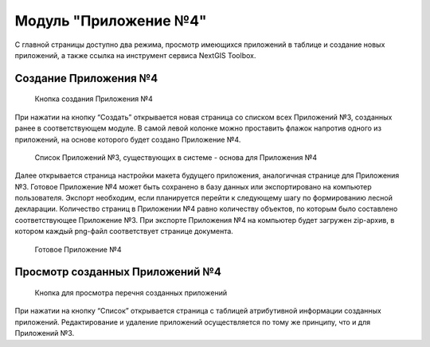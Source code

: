 .. sectionauthor:: Ekaterina Petrunenko <ekaterina.petrunenko@nextgis.com>

Модуль "Приложение №4"
=========================

С главной страницы доступно два режима, просмотр имеющихся приложений в таблице и создание новых приложений, а также ссылка на инструмент сервиса NextGIS Toolbox.


.. _les_create_priloj4:

Создание Приложения №4
-------------------------------------


 .. figure:: _static/user_priloj4_1.png
   :name: user_priloj4_1
   :align: center
   :width: 16cm

   Кнопка создания Приложения №4
   
При нажатии на кнопку “Создать” открывается новая страница со списком всех Приложений №3, созданных ранее в соответствующем модуле. В самой левой колонке можно проставить флажок напротив одного из приложений, на основе которого будет создано Приложение №4. 


 .. figure:: _static/user_priloj4_2.png
   :name: user_priloj4_2
   :align: center
   :width: 16cm

   Список Приложений №3, существующих в системе - основа для Приложения №4
   
Далее открывается страница настройки макета будущего приложения, аналогичная странице для Приложения №3. Готовое Приложение №4 может быть сохранено в базу данных или экспортировано на компьютер пользователя. Экспорт необходим, если планируется перейти к следующему шагу по формированию лесной декларации.
Количество страниц в Приложении №4 равно количеству объектов, по которым было составлено соответствующее Приложение №3. При экспорте Приложения №4 на компьютер будет загружен zip-архив, в котором каждый png-файл соответствует странице документа.


 .. figure:: _static/user_priloj4_3.png
   :name: user_priloj4_3
   :align: center
   :width: 16cm

   Готовое Приложение №4
   


.. _les_view_priloj4:

Просмотр созданных Приложений №4
-------------------------------------


 .. figure:: _static/user_priloj4_4.png
   :name: user_priloj4_4
   :align: center
   :width: 16cm   
   
   Кнопка для просмотра перечня созданных приложений
   
При нажатии на кнопку “Список” открывается страница с таблицей атрибутивной информации созданных приложений. Редактирование и удаление приложений осуществляется по тому же принципу, что и для Приложений №3.
